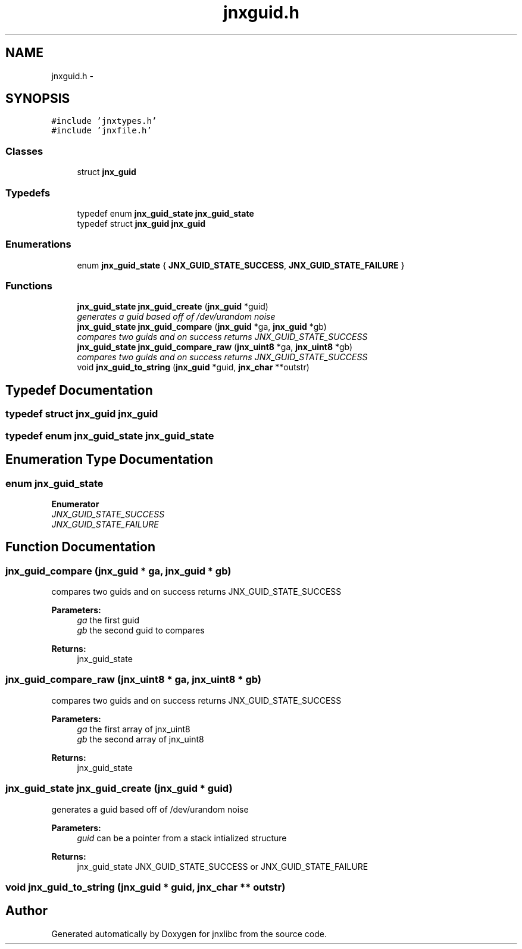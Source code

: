 .TH "jnxguid.h" 3 "Sun Feb 1 2015" "jnxlibc" \" -*- nroff -*-
.ad l
.nh
.SH NAME
jnxguid.h \- 
.SH SYNOPSIS
.br
.PP
\fC#include 'jnxtypes\&.h'\fP
.br
\fC#include 'jnxfile\&.h'\fP
.br

.SS "Classes"

.in +1c
.ti -1c
.RI "struct \fBjnx_guid\fP"
.br
.in -1c
.SS "Typedefs"

.in +1c
.ti -1c
.RI "typedef enum \fBjnx_guid_state\fP \fBjnx_guid_state\fP"
.br
.ti -1c
.RI "typedef struct \fBjnx_guid\fP \fBjnx_guid\fP"
.br
.in -1c
.SS "Enumerations"

.in +1c
.ti -1c
.RI "enum \fBjnx_guid_state\fP { \fBJNX_GUID_STATE_SUCCESS\fP, \fBJNX_GUID_STATE_FAILURE\fP }"
.br
.in -1c
.SS "Functions"

.in +1c
.ti -1c
.RI "\fBjnx_guid_state\fP \fBjnx_guid_create\fP (\fBjnx_guid\fP *guid)"
.br
.RI "\fIgenerates a guid based off of /dev/urandom noise \fP"
.ti -1c
.RI "\fBjnx_guid_state\fP \fBjnx_guid_compare\fP (\fBjnx_guid\fP *ga, \fBjnx_guid\fP *gb)"
.br
.RI "\fIcompares two guids and on success returns JNX_GUID_STATE_SUCCESS \fP"
.ti -1c
.RI "\fBjnx_guid_state\fP \fBjnx_guid_compare_raw\fP (\fBjnx_uint8\fP *ga, \fBjnx_uint8\fP *gb)"
.br
.RI "\fIcompares two guids and on success returns JNX_GUID_STATE_SUCCESS \fP"
.ti -1c
.RI "void \fBjnx_guid_to_string\fP (\fBjnx_guid\fP *guid, \fBjnx_char\fP **outstr)"
.br
.in -1c
.SH "Typedef Documentation"
.PP 
.SS "typedef struct \fBjnx_guid\fP \fBjnx_guid\fP"

.SS "typedef enum \fBjnx_guid_state\fP \fBjnx_guid_state\fP"

.SH "Enumeration Type Documentation"
.PP 
.SS "enum \fBjnx_guid_state\fP"

.PP
\fBEnumerator\fP
.in +1c
.TP
\fB\fIJNX_GUID_STATE_SUCCESS \fP\fP
.TP
\fB\fIJNX_GUID_STATE_FAILURE \fP\fP
.SH "Function Documentation"
.PP 
.SS "jnx_guid_compare (\fBjnx_guid\fP * ga, \fBjnx_guid\fP * gb)"

.PP
compares two guids and on success returns JNX_GUID_STATE_SUCCESS 
.PP
\fBParameters:\fP
.RS 4
\fIga\fP the first guid 
.br
\fIgb\fP the second guid to compares 
.RE
.PP
\fBReturns:\fP
.RS 4
jnx_guid_state 
.RE
.PP

.SS "jnx_guid_compare_raw (\fBjnx_uint8\fP * ga, \fBjnx_uint8\fP * gb)"

.PP
compares two guids and on success returns JNX_GUID_STATE_SUCCESS 
.PP
\fBParameters:\fP
.RS 4
\fIga\fP the first array of jnx_uint8 
.br
\fIgb\fP the second array of jnx_uint8 
.RE
.PP
\fBReturns:\fP
.RS 4
jnx_guid_state 
.RE
.PP

.SS "\fBjnx_guid_state\fP jnx_guid_create (\fBjnx_guid\fP * guid)"

.PP
generates a guid based off of /dev/urandom noise 
.PP
\fBParameters:\fP
.RS 4
\fIguid\fP can be a pointer from a stack intialized structure 
.RE
.PP
\fBReturns:\fP
.RS 4
jnx_guid_state JNX_GUID_STATE_SUCCESS or JNX_GUID_STATE_FAILURE 
.RE
.PP

.SS "void jnx_guid_to_string (\fBjnx_guid\fP * guid, \fBjnx_char\fP ** outstr)"

.SH "Author"
.PP 
Generated automatically by Doxygen for jnxlibc from the source code\&.
